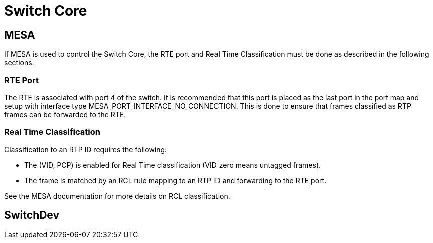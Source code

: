 // Copyright (c) 2004-2020 Microchip Technology Inc. and its subsidiaries.
// SPDX-License-Identifier: MIT

:sectnumlevels: 5
:toclevels: 5

= Switch Core

== MESA
If MESA is used to control the Switch Core, the RTE port and Real Time Classification
must be done as described in the following sections.

=== RTE Port
The RTE is associated with port 4 of the switch. It is recommended that this 
port is placed as the last port in the port map and setup with interface type
MESA_PORT_INTERFACE_NO_CONNECTION. This is done to ensure that frames classified
as RTP frames can be forwarded to the RTE.

=== Real Time Classification
Classification to an RTP ID requires the following:

* The (VID, PCP) is enabled for Real Time classification (VID zero means untagged frames).
* The frame is matched by an RCL rule mapping to an RTP ID and forwarding to the RTE port.

See the MESA documentation for more details on RCL classification.

== SwitchDev



